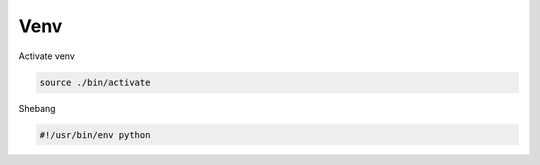 Venv
=======

Activate venv

.. code:: sh

  source ./bin/activate



Shebang

.. code:: py

  #!/usr/bin/env python


